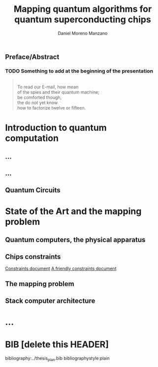 #+TITLE: Mapping quantum algorithms for quantum superconducting chips
#+AUTHOR: Daniel Moreno Manzano
#+OPTIONS: tags:nil

#+LATEX_CLASS: book

#+LATEX_HEADER: \usepackage{float}
#+LATEX_HEADER: \usepackage{tabu}
#+LATEX_HEADER: \usepackage{fullpage}
#+LATEX_HEADER: \usepackage{pdflscape}
#+LATEX_HEADER: \usepackage{tikz} \usetikzlibrary{mindmap,calc,trees,positioning,arrows,chains,shapes.geometric,decorations.pathreplacing,decorations.pathmorphing,shapes,matrix,shapes.symbols,plotmarks,decorations.markings,shadows}
#+LATEX_HEADER: \usepackage{tikz-qtree}

** Preface/Abstract

*** TODO Something to add at the beginning of the presentation 
#+BEGIN_QUOTE

#+BEGIN_VERSE

To read our E-mail, how mean
of the spies and their quantum machine;
be comforted though,
the do not yet know
how to factorize twelve or fifteen.

#+END_VERSE


#+END_QUOTE



* Introduction to quantum computation

  # Temporal introduction. Quantum was big in the 90's but the biggest thing came in 2010

  # "Quantum computing exploits quantum-mechanical effect" ... "superposition entanglement an quantum tunneling" cite:coles18:quant_algor_implem_begin

  # Why Quantum computation?
  # - ...
  # - Supercomputation power
  # - Quantum chemistry simulation cite:Feynman_1982 cite:Wecker_2015
  # - ...

  # Future of Quantum Computers cite:preskill18:quant_comput_nisq

** ...

** ...

** Quantum Circuits

   # Representation

   # Hardware agnostic

   # Rules of the circuits (they are not like classical circuits representation)

* State of the Art and the mapping problem

** Quantum computers, the physical apparatus
   :PROPERTIES:
:INTERLEAVE_PDF: /scp:daniel@koiserver.ddns.net:~/Master/Quantum_Computing_and_Quantum_Information/Bibliography/[Michael_A._Nielsen,_Isaac_L._Chuang]_Quantum_Comp(BookFi.org).pdf
:END:

   # Conditions for quantum computation

   # Different types: Quantum gate array (computation decomposed into sequence of few-qubit quantum gates), One-way quantum computer (computation decomposed into sequence of one-qubit measurements applied to a highly entangled initial state or cluster state), Adiabatic quantum computer, based on quantum annealing (computation decomposed into a slow continuous transformation of an initial Hamiltonian into a final Hamiltonian, whose ground states contain the solution), Topological quantum computer (computation decomposed into the braiding of anyons in a 2D lattice)

   # Different realizations: harmonic oscillator, optical photon, optical cavity, ion traps, nuclear magnetic resonance, superconducting chips, quantum dots, ...

** Chips constraints

   # Introduction to superconducting chips and chips in general
   # "Recently, superconducting chips have reached a new level of maturity. They have become fully programmable multi-qubit machines that provide the user with a flexibility to implement arbitrary quantum circuits from a high-level interface. This makes it possible for the first time to test quantum computers irrespective of their particular physical implementation" cite:Linke_2017

   # Different types of chips: IBM QX, QuTech SC, Google, ...

   # Constraints of those examples

   [[file:/ssh:daniel@koiserver.ddns.net:/home/daniel/Master/Quantum_Computing_and_Quantum_Information/docs/constraints_analysis/constraints.org][Constraints document]]
   [[file:/scp:daniel@koiserver.ddns.net:/home/daniel/Master/Quantum_Computing_and_Quantum_Information/docs/constraints_analysis/constraints_thesis.org][A friendly constraints document]]

   
   
** The mapping problem
   :PROPERTIES:
:INTERLEAVE_PDF: /scp:daniel@koiserver.ddns.net:~/Master/Quantum_Computing_and_Quantum_Information/meeting_presentation_my_thesis.pdf
# :INTERLEAVE_PDF: /scp:daniel@koiserver.ddns.net:~/Master/Quantum_Computing_and_Quantum_Information/Bibliography/MappingPaper_Lingling.pdf
:END:

** Stack computer architecture

# Problems that quantum computers want to solve are small hard problems -> Quantum computer as an accelerator

# At some point in the long future the classical machines won't be enough to deal with quantum accelerators
   

* ...
* BIB [delete this HEADER]

bibliography:../thesis_plan.bib
bibliographystyle:plain
